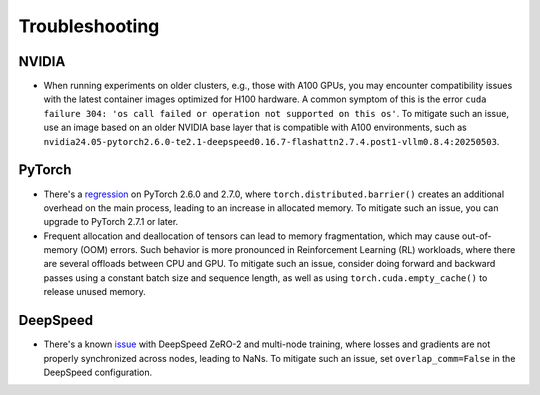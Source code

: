 Troubleshooting
===============

NVIDIA
------

* When running experiments on older clusters, e.g., those with A100 GPUs, you may encounter compatibility issues with the latest container images optimized for H100 hardware. A common symptom of this is the error ``cuda failure 304: 'os call failed or operation not supported on this os'``. To mitigate such an issue, use an image based on an older NVIDIA base layer that is compatible with A100 environments, such as ``nvidia24.05-pytorch2.6.0-te2.1-deepspeed0.16.7-flashattn2.7.4.post1-vllm0.8.4:20250503``.

PyTorch
-------

* There's a `regression <https://github.com/pytorch/pytorch/issues/149119>`_ on PyTorch 2.6.0 and 2.7.0, where ``torch.distributed.barrier()`` creates an additional overhead on the main process, leading to an increase in allocated memory. To mitigate such an issue, you can upgrade to PyTorch 2.7.1 or later.

* Frequent allocation and deallocation of tensors can lead to memory fragmentation, which may cause out-of-memory (OOM) errors. Such behavior is more pronounced in Reinforcement Learning (RL) workloads, where there are several offloads between CPU and GPU. To mitigate such an issue, consider doing forward and backward passes using a constant batch size and sequence length, as well as using ``torch.cuda.empty_cache()`` to release unused memory.

DeepSpeed
---------

* There's a known `issue <https://github.com/deepspeedai/DeepSpeed/issues/5242>`_ with DeepSpeed ZeRO-2 and multi-node training, where losses and gradients are not properly synchronized across nodes, leading to NaNs. To mitigate such an issue, set ``overlap_comm=False`` in the DeepSpeed configuration.